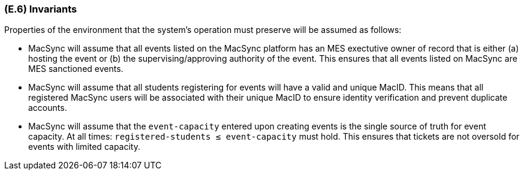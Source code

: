 [#e6,reftext=E.6]
=== (E.6) Invariants

ifdef::env-draft[]
TIP: _Properties of the environment that the system's operation must preserve, i.e., properties of the environment that operations of the system may assume to hold when they start, and must maintain._  <<BM22>>
endif::[]

Properties of the environment that the system's operation must preserve will be assumed as follows: 

- MacSync will assume that all events listed on the MacSync platform has an MES exectutive owner of record that is either (a) hosting the event or (b) the supervising/approving authority of the event. This ensures that all events listed on MacSync are MES sanctioned events. 
- MacSync will assume that all students registering for events will have a valid and unique MacID. This means that all registered MacSync users will be associated with their unique MacID to ensure identity verification and prevent duplicate accounts.
- MacSync will assume that the `event-capacity` entered upon creating events is the single source of truth for event capacity. At all times: `registered-students ≤ event-capacity` must hold. This ensures that tickets are not oversold for events with limited capacity.
